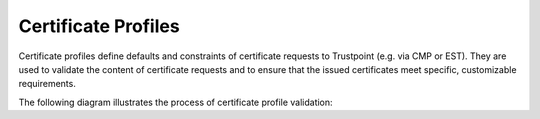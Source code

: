 .. _certificate-profiles:

====================
Certificate Profiles
====================

Certificate profiles define defaults and constraints of certificate requests to Trustpoint (e.g. via CMP or EST).
They are used to validate the content of certificate requests and to ensure that the issued certificates meet specific, customizable requirements.

The following diagram illustrates the process of certificate profile validation:

.. plantuml:: ../diagrams/cert_profile_overview.puml
    :caption: Certificate Profile validation process